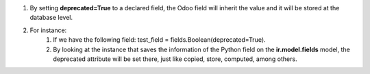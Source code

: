 #. By setting **deprecated=True** to a declared field, the Odoo field will inherit the value and it will be stored at the database level.
#. For instance:
    #. If we have the following field: test_field = fields.Boolean(deprecated=True).
    #. By looking at the instance that saves the information of the Python field on the **ir.model.fields** model, the deprecated attribute will be set there, just like copied, store, computed, among others.
